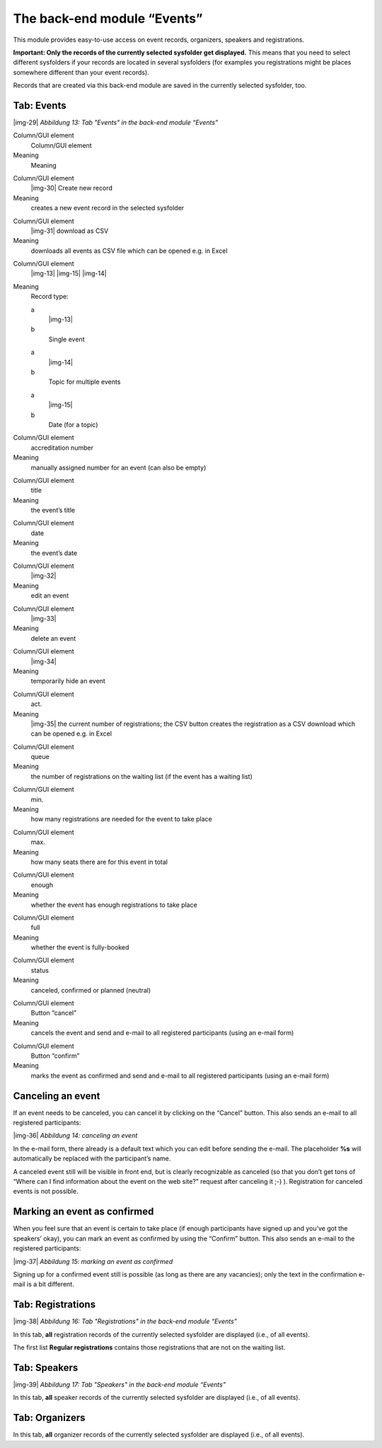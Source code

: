 ﻿.. include:: Images.txt

.. ==================================================
.. FOR YOUR INFORMATION
.. --------------------------------------------------
.. -*- coding: utf-8 -*- with BOM.

.. ==================================================
.. DEFINE SOME TEXTROLES
.. --------------------------------------------------
.. role::   underline
.. role::   typoscript(code)
.. role::   ts(typoscript)
   :class:  typoscript
.. role::   php(code)


The back-end module “Events”
^^^^^^^^^^^^^^^^^^^^^^^^^^^^

This module provides easy-to-use access on event records, organizers,
speakers and registrations.

**Important: Only the records of the currently selected sysfolder get
displayed.** This means that you need to select different sysfolders
if your records are located in several sysfolders (for examples you
registrations might be places somewhere different than your event
records).

Records that are created via this back-end module are saved in the
currently selected sysfolder, too.


Tab: Events
"""""""""""

|img-29|  *Abbildung 13: Tab "Events" in the back-end module “Events”*

.. ### BEGIN~OF~TABLE ###

.. container:: table-row

   Column/GUI element
         Column/GUI element

   Meaning
         Meaning


.. container:: table-row

   Column/GUI element
         |img-30| Create new record

   Meaning
         creates a new event record in the selected sysfolder


.. container:: table-row

   Column/GUI element
         |img-31| download as CSV

   Meaning
         downloads all events as CSV file which can be opened e.g. in Excel


.. container:: table-row

   Column/GUI element
         |img-13| |img-15| |img-14|

   Meaning
         Record type:

         .. ### BEGIN~OF~TABLE ###

         .. container:: table-row

            a
                  |img-13|

            b
                  Single event


         .. container:: table-row

            a
                  |img-14|

            b
                  Topic for multiple events


         .. container:: table-row

            a
                  |img-15|

            b
                  Date (for a topic)


         .. ###### END~OF~TABLE ######


.. container:: table-row

   Column/GUI element
         accreditation number

   Meaning
         manually assigned number for an event (can also be empty)


.. container:: table-row

   Column/GUI element
         title

   Meaning
         the event’s title


.. container:: table-row

   Column/GUI element
         date

   Meaning
         the event’s date


.. container:: table-row

   Column/GUI element
         |img-32|

   Meaning
         edit an event


.. container:: table-row

   Column/GUI element
         |img-33|

   Meaning
         delete an event


.. container:: table-row

   Column/GUI element
         |img-34|

   Meaning
         temporarily hide an event


.. container:: table-row

   Column/GUI element
         act.

   Meaning
         |img-35| the current number of registrations; the CSV button creates
         the registration as a CSV download which can be opened e.g. in Excel


.. container:: table-row

   Column/GUI element
         queue

   Meaning
         the number of registrations on the waiting list (if the event has a
         waiting list)


.. container:: table-row

   Column/GUI element
         min.

   Meaning
         how many registrations are needed for the event to take place


.. container:: table-row

   Column/GUI element
         max.

   Meaning
         how many seats there are for this event in total


.. container:: table-row

   Column/GUI element
         enough

   Meaning
         whether the event has enough registrations to take place


.. container:: table-row

   Column/GUI element
         full

   Meaning
         whether the event is fully-booked


.. container:: table-row

   Column/GUI element
         status

   Meaning
         canceled, confirmed or planned (neutral)


.. container:: table-row

   Column/GUI element
         Button “cancel”

   Meaning
         cancels the event and send and e-mail to all registered participants
         (using an e-mail form)


.. container:: table-row

   Column/GUI element
         Button “confirm”

   Meaning
         marks the event as confirmed and send and e-mail to all registered
         participants (using an e-mail form)


.. ###### END~OF~TABLE ######


Canceling an event
""""""""""""""""""

If an event needs to be canceled, you can cancel it by clicking on the
“Cancel” button. This also sends an e-mail to all registered
participants:

|img-36|  *Abbildung 14: canceling an event*

In the e-mail form, there already is a default text which you can edit
before sending the e-mail. The placeholder **%s** will automatically
be replaced with the participant’s name.

A canceled event still will be visible in front end, but is clearly
recognizable as canceled (so that you don’t get tons of “Where can I
find information about the event on the web site?” request after
canceling it ;-) ). Registration for canceled events is not possible.


Marking an event as confirmed
"""""""""""""""""""""""""""""

When you feel sure that an event is certain to take place (if enough
participants have signed up and you’ve got the speakers’ okay), you
can mark an event as confirmed by using the “Confirm” button. This
also sends an e-mail to the registered participants:

|img-37|  *Abbildung 15: marking an event as confirmed*

Signing up for a confirmed event still is possible (as long as there
are any vacancies); only the text in the confirmation e-mail is a bit
different.


Tab: Registrations
""""""""""""""""""

|img-38|  *Abbildung 16: Tab "Registrations" in the back-end module
“Events”*

In this tab,  **all** registration records of the currently selected
sysfolder are displayed (i.e., of all events).

The first list **Regular registrations** contains those registrations
that are not on the waiting list.


Tab: Speakers
"""""""""""""

|img-39|  *Abbildung 17: Tab "Speakers" in the back-end module
“Events”*

In this tab, **all** speaker records of the currently selected
sysfolder are displayed (i.e., of all events).


Tab: Organizers
"""""""""""""""

In this tab, **all** organizer records of the currently selected
sysfolder are displayed (i.e., of all events).
